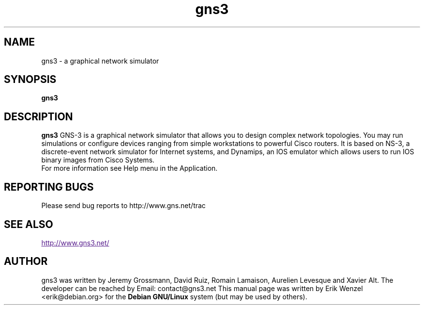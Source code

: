 .TH "gns3" "1"
.SH "NAME"
gns3 \- a graphical network simulator
.SH "SYNOPSIS"
\fBgns3
.SH "DESCRIPTION"
.B gns3
GNS-3 is a graphical network simulator that allows you to design complex
network topologies. You may run simulations or configure devices ranging from
simple workstations to powerful Cisco routers. It is based on NS-3, a
discrete-event network simulator for Internet systems, and Dynamips, an IOS
emulator which allows users to run IOS binary images from Cisco Systems.
.br
For more information see Help menu in the Application. 
.SH REPORTING BUGS
.br
Please send bug reports to http://www.gns.net/trac
.SH SEE ALSO
.br
.UR
http://www.gns3.net/
.UE
.SH "AUTHOR"
gns3 was written by Jeremy Grossmann, David Ruiz, Romain Lamaison, Aurelien
Levesque and Xavier Alt. The developer can be reached by Email:
contact@gns3.net This manual page was written by Erik Wenzel <erik@debian.org>
for the \fBDebian GNU/Linux\fP system (but may be used by others).

